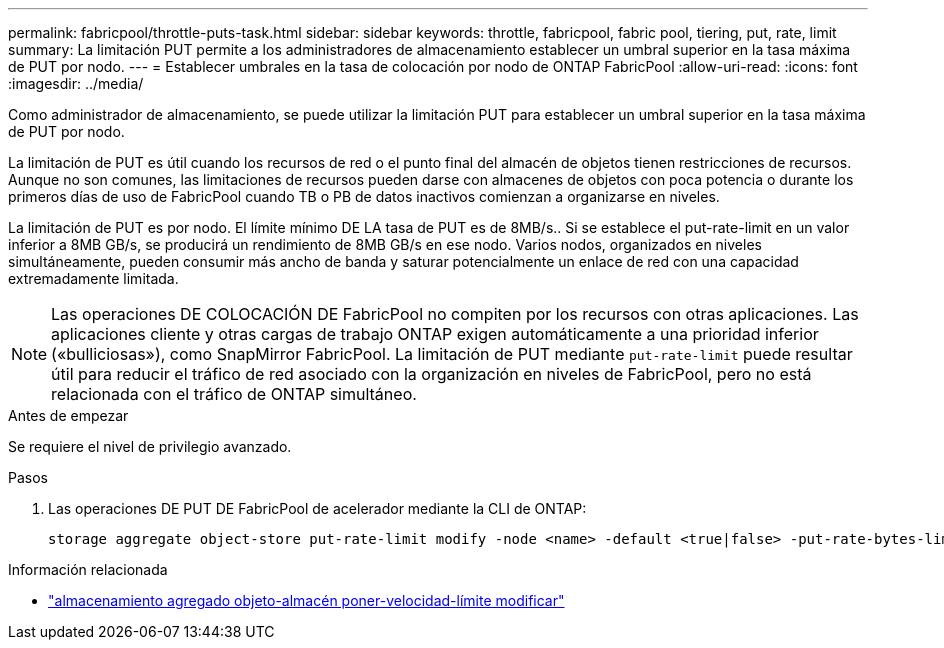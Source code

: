 ---
permalink: fabricpool/throttle-puts-task.html 
sidebar: sidebar 
keywords: throttle, fabricpool, fabric pool, tiering, put, rate, limit 
summary: La limitación PUT permite a los administradores de almacenamiento establecer un umbral superior en la tasa máxima de PUT por nodo. 
---
= Establecer umbrales en la tasa de colocación por nodo de ONTAP FabricPool
:allow-uri-read: 
:icons: font
:imagesdir: ../media/


[role="lead"]
Como administrador de almacenamiento, se puede utilizar la limitación PUT para establecer un umbral superior en la tasa máxima de PUT por nodo.

La limitación de PUT es útil cuando los recursos de red o el punto final del almacén de objetos tienen restricciones de recursos. Aunque no son comunes, las limitaciones de recursos pueden darse con almacenes de objetos con poca potencia o durante los primeros días de uso de FabricPool cuando TB o PB de datos inactivos comienzan a organizarse en niveles.

La limitación de PUT es por nodo. El límite mínimo DE LA tasa de PUT es de 8MB/s.. Si se establece el put-rate-limit en un valor inferior a 8MB GB/s, se producirá un rendimiento de 8MB GB/s en ese nodo. Varios nodos, organizados en niveles simultáneamente, pueden consumir más ancho de banda y saturar potencialmente un enlace de red con una capacidad extremadamente limitada.

[NOTE]
====
Las operaciones DE COLOCACIÓN DE FabricPool no compiten por los recursos con otras aplicaciones. Las aplicaciones cliente y otras cargas de trabajo ONTAP exigen automáticamente a una prioridad inferior («bulliciosas»), como SnapMirror FabricPool. La limitación de PUT mediante `put-rate-limit` puede resultar útil para reducir el tráfico de red asociado con la organización en niveles de FabricPool, pero no está relacionada con el tráfico de ONTAP simultáneo.

====
.Antes de empezar
Se requiere el nivel de privilegio avanzado.

.Pasos
. Las operaciones DE PUT DE FabricPool de acelerador mediante la CLI de ONTAP:
+
[source, cli]
----
storage aggregate object-store put-rate-limit modify -node <name> -default <true|false> -put-rate-bytes-limit <integer>[KB|MB|GB|TB|PB]
----


.Información relacionada
* link:https://docs.netapp.com/us-en/ontap-cli/storage-aggregate-object-store-put-rate-limit-modify.html["almacenamiento agregado objeto-almacén poner-velocidad-límite modificar"^]

